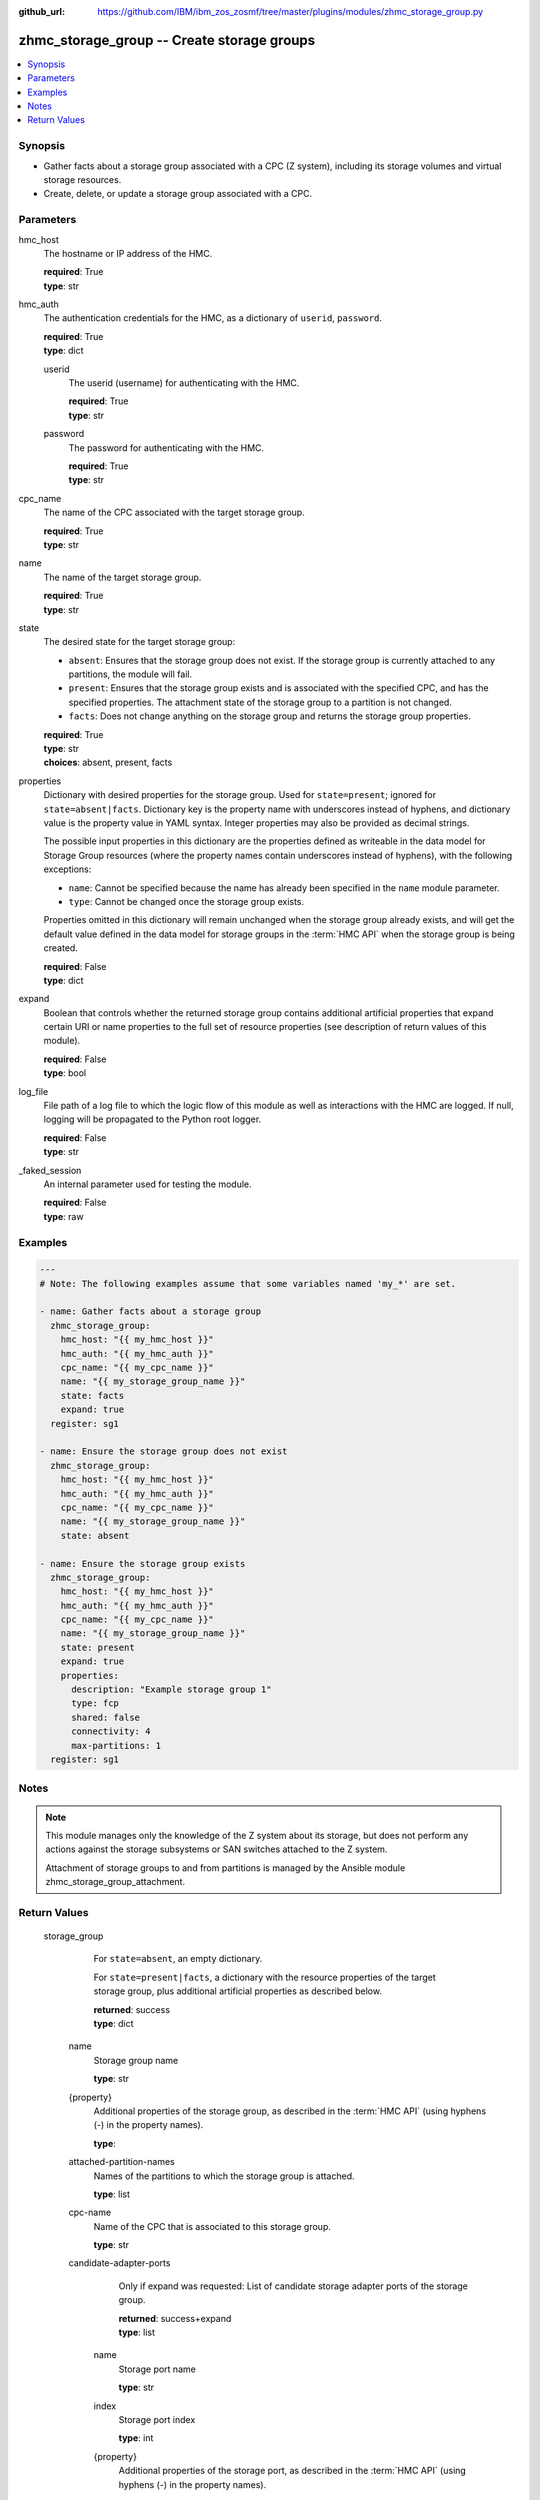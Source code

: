 
:github_url: https://github.com/IBM/ibm_zos_zosmf/tree/master/plugins/modules/zhmc_storage_group.py

.. _zhmc_storage_group_module:


zhmc_storage_group -- Create storage groups
===========================================



.. contents::
   :local:
   :depth: 1


Synopsis
--------
- Gather facts about a storage group associated with a CPC (Z system), including its storage volumes and virtual storage resources.
- Create, delete, or update a storage group associated with a CPC.





Parameters
----------


     
hmc_host
  The hostname or IP address of the HMC.


  | **required**: True
  | **type**: str


     
hmc_auth
  The authentication credentials for the HMC, as a dictionary of ``userid``, ``password``.


  | **required**: True
  | **type**: dict


     
  userid
    The userid (username) for authenticating with the HMC.


    | **required**: True
    | **type**: str


     
  password
    The password for authenticating with the HMC.


    | **required**: True
    | **type**: str



     
cpc_name
  The name of the CPC associated with the target storage group.


  | **required**: True
  | **type**: str


     
name
  The name of the target storage group.


  | **required**: True
  | **type**: str


     
state
  The desired state for the target storage group:

  * ``absent``: Ensures that the storage group does not exist. If the storage group is currently attached to any partitions, the module will fail.

  * ``present``: Ensures that the storage group exists and is associated with the specified CPC, and has the specified properties. The attachment state of the storage group to a partition is not changed.

  * ``facts``: Does not change anything on the storage group and returns the storage group properties.


  | **required**: True
  | **type**: str
  | **choices**: absent, present, facts


     
properties
  Dictionary with desired properties for the storage group. Used for ``state=present``; ignored for ``state=absent|facts``. Dictionary key is the property name with underscores instead of hyphens, and dictionary value is the property value in YAML syntax. Integer properties may also be provided as decimal strings.

  The possible input properties in this dictionary are the properties defined as writeable in the data model for Storage Group resources (where the property names contain underscores instead of hyphens), with the following exceptions:

  * ``name``: Cannot be specified because the name has already been specified in the ``name`` module parameter.

  * ``type``: Cannot be changed once the storage group exists.

  Properties omitted in this dictionary will remain unchanged when the storage group already exists, and will get the default value defined in the data model for storage groups in the :term:`HMC API` when the storage group is being created.


  | **required**: False
  | **type**: dict


     
expand
  Boolean that controls whether the returned storage group contains additional artificial properties that expand certain URI or name properties to the full set of resource properties (see description of return values of this module).


  | **required**: False
  | **type**: bool


     
log_file
  File path of a log file to which the logic flow of this module as well as interactions with the HMC are logged. If null, logging will be propagated to the Python root logger.


  | **required**: False
  | **type**: str


     
_faked_session
  An internal parameter used for testing the module.


  | **required**: False
  | **type**: raw




Examples
--------

.. code-block:: yaml+jinja

   
   ---
   # Note: The following examples assume that some variables named 'my_*' are set.

   - name: Gather facts about a storage group
     zhmc_storage_group:
       hmc_host: "{{ my_hmc_host }}"
       hmc_auth: "{{ my_hmc_auth }}"
       cpc_name: "{{ my_cpc_name }}"
       name: "{{ my_storage_group_name }}"
       state: facts
       expand: true
     register: sg1

   - name: Ensure the storage group does not exist
     zhmc_storage_group:
       hmc_host: "{{ my_hmc_host }}"
       hmc_auth: "{{ my_hmc_auth }}"
       cpc_name: "{{ my_cpc_name }}"
       name: "{{ my_storage_group_name }}"
       state: absent

   - name: Ensure the storage group exists
     zhmc_storage_group:
       hmc_host: "{{ my_hmc_host }}"
       hmc_auth: "{{ my_hmc_auth }}"
       cpc_name: "{{ my_cpc_name }}"
       name: "{{ my_storage_group_name }}"
       state: present
       expand: true
       properties:
         description: "Example storage group 1"
         type: fcp
         shared: false
         connectivity: 4
         max-partitions: 1
     register: sg1





Notes
-----

.. note::
   This module manages only the knowledge of the Z system about its storage, but does not perform any actions against the storage subsystems or SAN switches attached to the Z system.

   Attachment of storage groups to and from partitions is managed by the Ansible module zhmc_storage_group_attachment.







Return Values
-------------


   storage_group
        For ``state=absent``, an empty dictionary.

        For ``state=present|facts``, a dictionary with the resource properties of the target storage group, plus additional artificial properties as described below.


        | **returned**: success
        | **type**: dict


    name
          Storage group name


          | **type**: str



    {property}
          Additional properties of the storage group, as described in the :term:`HMC API` (using hyphens (-) in the property names).


          | **type**: 



    attached-partition-names
          Names of the partitions to which the storage group is attached.


          | **type**: list



    cpc-name
          Name of the CPC that is associated to this storage group.


          | **type**: str



    candidate-adapter-ports
          Only if expand was requested: List of candidate storage adapter ports of the storage group.


          | **returned**: success+expand
          | **type**: list


     name
            Storage port name


            | **type**: str



     index
            Storage port index


            | **type**: int



     {property}
            Additional properties of the storage port, as described in the :term:`HMC API` (using hyphens (-) in the property names).


            | **type**: 



     parent-adapter
            Storage adapter of the port.


            | **type**: dict


      name
              Storage adapter name


              | **type**: str



      {property}
              Additional properties of the storage adapter, as described in the :term:`HMC API` (using hyphens (-) in the property names).


              | **type**: 







    storage-volumes
          Only if expand was requested: List of storage volumes of the storage group.


          | **returned**: success+expand
          | **type**: list


     name
            Storage volume name


            | **type**: str



     {property}
            Additional properties of the storage volume, as described in the :term:`HMC API` (using hyphens (-) in the property names).


            | **type**: 





    virtual-storage-resources
          Only if expand was requested: List of virtual storage resources of the storage group.


          | **returned**: success+expand
          | **type**: list


     {property}
            Properties of the virtual storage resource, as described in the :term:`HMC API` (using hyphens (-) in the property names).


            | **type**: 





    attached-partitions
          Only if expand was requested: List of partitions to which the storage group is attached.


          | **returned**: success+expand
          | **type**: list


     {property}
            Properties of the partition, as described in the :term:`HMC API` (using hyphens (-) in the property names).


            | **type**: 





    cpc
          Only if expand was requested: The CPC that is associated to this storage group.


          | **returned**: success+expand
          | **type**: list


     {property}
            Properties of the CPC, as described in the :term:`HMC API` (using hyphens (-) in the property names).


            | **type**: 







